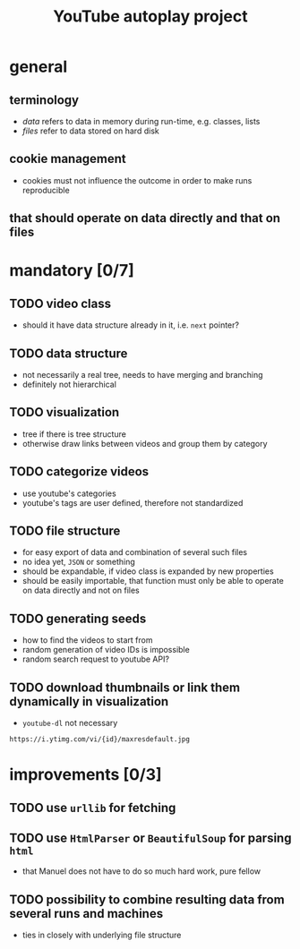 #+STARTUP: indent
#+TITLE: YouTube autoplay project
* general
** terminology
- /data/ refers to data in memory during run-time, e.g. classes, lists
- /files/ refer to data stored on hard disk
** cookie management
- cookies must not influence the outcome in order to make runs reproducible
** that should operate on data directly and that on files  
* mandatory [0/7]
** TODO video class
- should it have data structure already in it, i.e. ~next~ pointer?
** TODO data structure 
- not necessarily a real tree, needs to have merging and branching
- definitely not hierarchical 
** TODO visualization
- tree if there is tree structure
- otherwise draw links between videos and group them by category
** TODO categorize videos
- use youtube's categories
- youtube's tags are user defined, therefore not standardized
** TODO file structure
- for easy export of data and combination of several such files
- no idea yet, ~JSON~ or something
- should be expandable, if video class is expanded by new properties
- should be easily importable, that function must only be able to operate on data directly and not on files
** TODO generating seeds
- how to find the videos to start from
- random generation of video IDs is impossible
- random search request to youtube API?
** TODO download thumbnails or link them dynamically in visualization
- ~youtube-dl~ not necessary
#+BEGIN_SRC
https://i.ytimg.com/vi/{id}/maxresdefault.jpg
#+END_SRC
* improvements [0/3]
** TODO use ~urllib~ for fetching  
** TODO use ~HtmlParser~ or ~BeautifulSoup~ for parsing ~html~
- that Manuel does not have to do so much hard work, pure fellow
** TODO possibility to combine resulting data from several runs and machines
- ties in closely with underlying file structure
